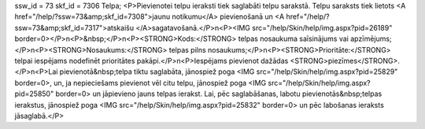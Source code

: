 ssw_id = 73skf_id = 7306Telpa;<P>Pievienotei telpu ieraksti tiek saglabāti telpu sarakstā. Telpu saraksts tiek lietots <A href="/help/?ssw=73&amp;skf_id=7308">jaunu notikumu</A> pievienošanā un <A href="/help/?ssw=73&amp;skf_id=7317">atskaišu </A>sagatavošanā.</P>\n<P><IMG src="/help/Skin/help/img.aspx?pid=26189" border=0></P>\n<P>&nbsp;</P>\n<P><STRONG>Kods:</STRONG> telpas nosaukuma saīsinājums vai apzīmējums;</P>\n<P><STRONG>Nosaukums:</STRONG> telpas pilns nosaukums;</P>\n<P><STRONG>Prioritāte:</STRONG> telpai iespējams nodefinēt prioritātes pakāpi.</P>\n<P>Iespējams pievienot dažādas <STRONG>piezīmes</STRONG>.</P>\n<P>Lai pievienotā&nbsp;telpa tiktu saglabāta, jānospiež poga <IMG src="/help/Skin/help/img.aspx?pid=25829" border=0>, un, ja nepieciešams pievienot vēl citu telpu, jānospiež poga <IMG src="/help/Skin/help/img.aspx?pid=25850" border=0> un jāpievieno jauns telpas ierakst. Lai, pēc saglabāšanas, labotu pievienotās&nbsp;telpas ierakstus, jānospiež poga <IMG src="/help/Skin/help/img.aspx?pid=25832" border=0> un pēc labošanas ieraksts jāsaglabā.</P>